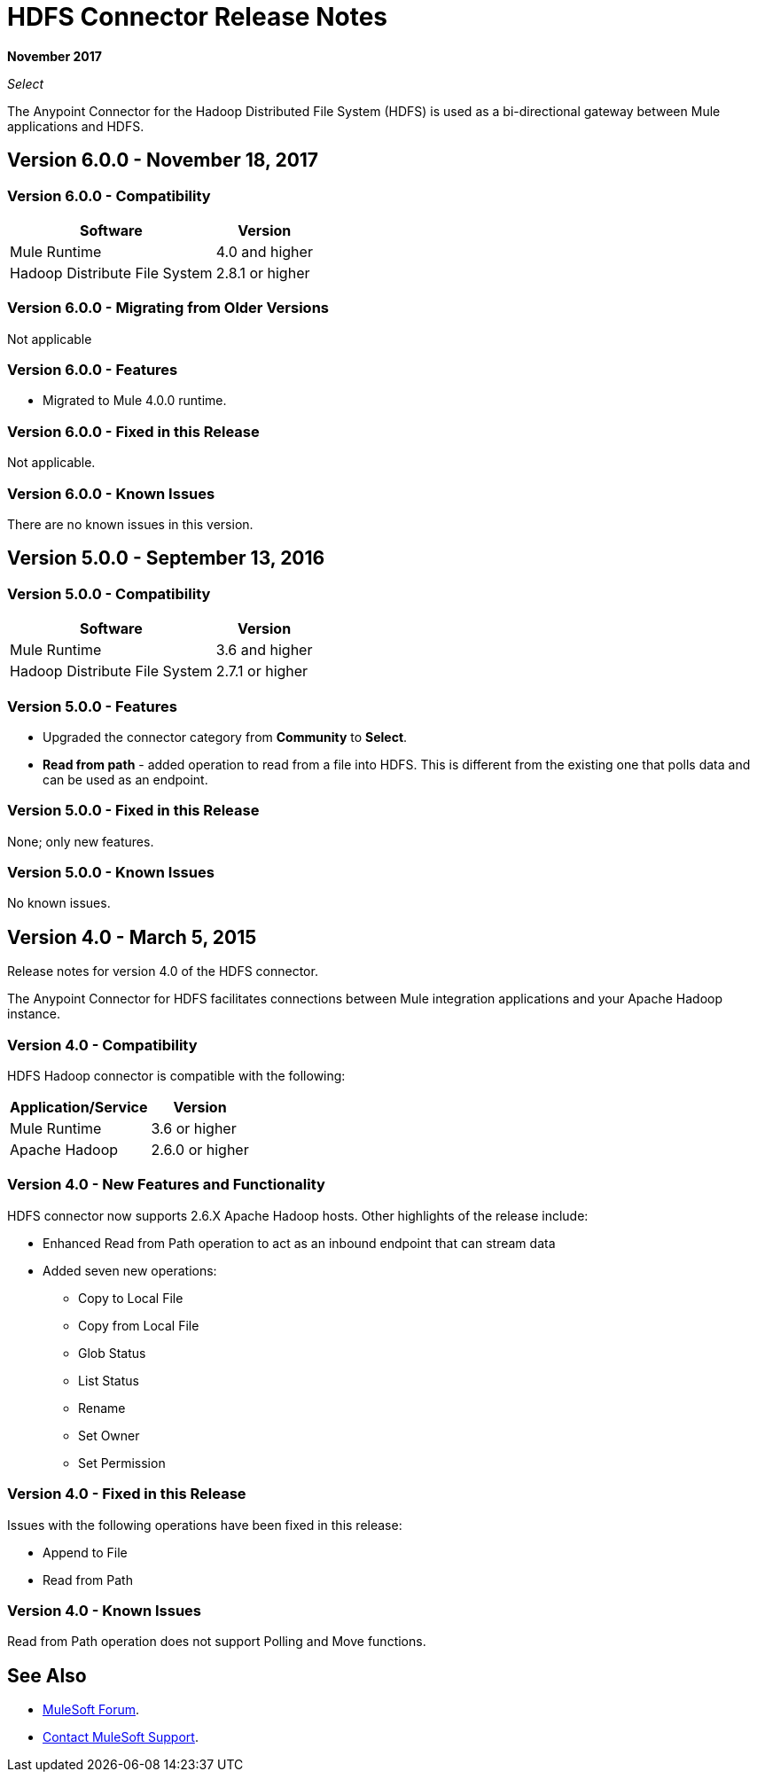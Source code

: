 = HDFS Connector Release Notes
:keywords: release notes, connectors, hdfs

*November 2017*

_Select_

The Anypoint Connector for the Hadoop Distributed File System (HDFS) is used as a bi-directional gateway between Mule applications and HDFS.

== Version 6.0.0 - November 18, 2017

=== Version 6.0.0 - Compatibility

[%header%autowidth.spread]
|===
|Software |Version
|Mule Runtime | 4.0 and higher
|Hadoop Distribute File System | 2.8.1 or higher
|===

=== Version 6.0.0 - Migrating from Older Versions

Not applicable

=== Version 6.0.0 - Features

* Migrated to Mule 4.0.0 runtime.


=== Version 6.0.0 - Fixed in this Release

Not applicable.

=== Version 6.0.0 - Known Issues

There are no known issues in this version.

== Version 5.0.0 - September 13, 2016

=== Version 5.0.0 - Compatibility

[%header%autowidth.spread]
|===
|Software |Version

|Mule Runtime
|3.6 and higher

|Hadoop Distribute File System
|2.7.1 or higher
|===

=== Version 5.0.0 - Features

* Upgraded the connector category from *Community* to *Select*.
* *Read from path* - added operation to read from a file into HDFS. This is different from the existing one that polls data and can be used as an endpoint.

=== Version 5.0.0 - Fixed in this Release

None; only new features.

=== Version 5.0.0 - Known Issues

No known issues.

== Version 4.0 - March 5, 2015

Release notes for version 4.0 of the HDFS connector.

The Anypoint Connector for HDFS facilitates connections between Mule integration applications and your Apache Hadoop instance.

=== Version 4.0 - Compatibility

HDFS Hadoop connector is compatible with the following:

[%header%autowidth.spread]
|===
|Application/Service |Version

|Mule Runtime
|3.6 or higher

|Apache Hadoop
|2.6.0 or higher
|===

=== Version 4.0 - New Features and Functionality

HDFS connector now supports 2.6.X Apache Hadoop hosts. Other highlights of the release include:

* Enhanced Read from Path operation to act as an inbound endpoint that can stream data
* Added seven new operations:
** Copy to Local File
** Copy from Local File
** Glob Status
** List Status
** Rename
** Set Owner
** Set Permission

=== Version 4.0 - Fixed in this Release

Issues with the following operations have been fixed in this release:

* Append to File
* Read from Path

=== Version 4.0 - Known Issues

Read from Path operation does not support Polling and Move functions.

== See Also

* https://forums.mulesoft.com[MuleSoft Forum].
* https://support.mulesoft.com[Contact MuleSoft Support].
